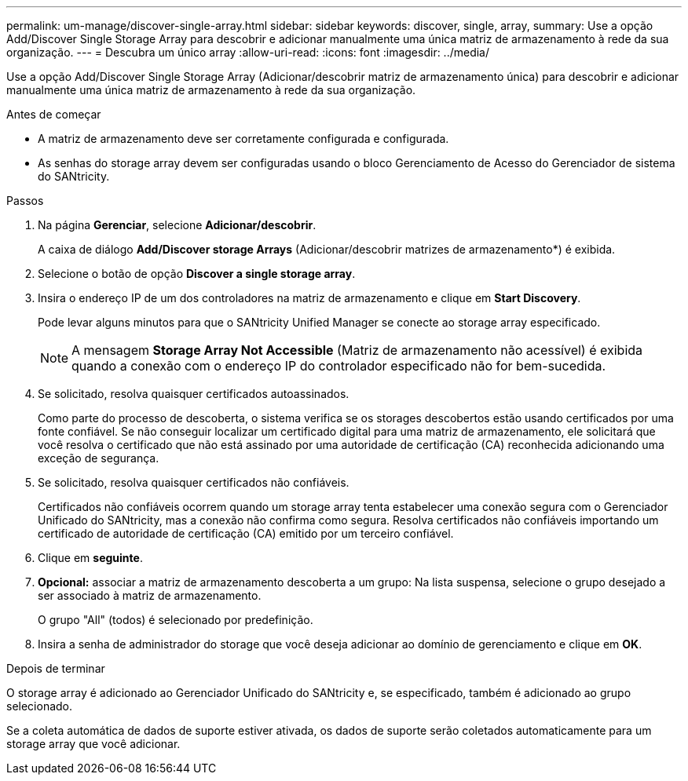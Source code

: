 ---
permalink: um-manage/discover-single-array.html 
sidebar: sidebar 
keywords: discover, single, array, 
summary: Use a opção Add/Discover Single Storage Array para descobrir e adicionar manualmente uma única matriz de armazenamento à rede da sua organização. 
---
= Descubra um único array
:allow-uri-read: 
:icons: font
:imagesdir: ../media/


[role="lead"]
Use a opção Add/Discover Single Storage Array (Adicionar/descobrir matriz de armazenamento única) para descobrir e adicionar manualmente uma única matriz de armazenamento à rede da sua organização.

.Antes de começar
* A matriz de armazenamento deve ser corretamente configurada e configurada.
* As senhas do storage array devem ser configuradas usando o bloco Gerenciamento de Acesso do Gerenciador de sistema do SANtricity.


.Passos
. Na página *Gerenciar*, selecione *Adicionar/descobrir*.
+
A caixa de diálogo *Add/Discover storage Arrays* (Adicionar/descobrir matrizes de armazenamento*) é exibida.

. Selecione o botão de opção *Discover a single storage array*.
. Insira o endereço IP de um dos controladores na matriz de armazenamento e clique em *Start Discovery*.
+
Pode levar alguns minutos para que o SANtricity Unified Manager se conecte ao storage array especificado.

+
[NOTE]
====
A mensagem *Storage Array Not Accessible* (Matriz de armazenamento não acessível) é exibida quando a conexão com o endereço IP do controlador especificado não for bem-sucedida.

====
. Se solicitado, resolva quaisquer certificados autoassinados.
+
Como parte do processo de descoberta, o sistema verifica se os storages descobertos estão usando certificados por uma fonte confiável. Se não conseguir localizar um certificado digital para uma matriz de armazenamento, ele solicitará que você resolva o certificado que não está assinado por uma autoridade de certificação (CA) reconhecida adicionando uma exceção de segurança.

. Se solicitado, resolva quaisquer certificados não confiáveis.
+
Certificados não confiáveis ocorrem quando um storage array tenta estabelecer uma conexão segura com o Gerenciador Unificado do SANtricity, mas a conexão não confirma como segura. Resolva certificados não confiáveis importando um certificado de autoridade de certificação (CA) emitido por um terceiro confiável.

. Clique em *seguinte*.
. *Opcional:* associar a matriz de armazenamento descoberta a um grupo: Na lista suspensa, selecione o grupo desejado a ser associado à matriz de armazenamento.
+
O grupo "All" (todos) é selecionado por predefinição.

. Insira a senha de administrador do storage que você deseja adicionar ao domínio de gerenciamento e clique em *OK*.


.Depois de terminar
O storage array é adicionado ao Gerenciador Unificado do SANtricity e, se especificado, também é adicionado ao grupo selecionado.

Se a coleta automática de dados de suporte estiver ativada, os dados de suporte serão coletados automaticamente para um storage array que você adicionar.
